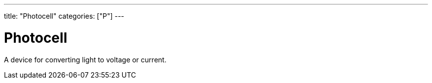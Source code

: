 ---
title: "Photocell"
categories: ["P"]
---

= Photocell

A device for converting light to voltage or current.
